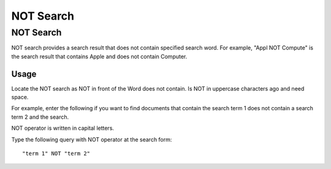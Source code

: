 ==========
NOT Search
==========

NOT Search
==========

NOT search provides a search result that does not contain specified search word.
For example, "Appl NOT Compute" is the search result that contains Apple and does not contain Computer.

Usage
-----

Locate the NOT search as NOT in front of the Word does not contain. Is
NOT in uppercase characters ago and need space.

For example, enter the following if you want to find documents that
contain the search term 1 does not contain a search term 2 and the
search.

NOT operator is written in capital letters.

Type the following query with NOT operator at the search form:

::

    "term 1" NOT "term 2"
